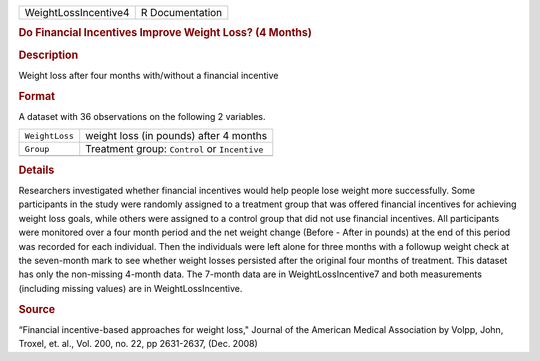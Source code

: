 .. container::

   .. container::

      ==================== ===============
      WeightLossIncentive4 R Documentation
      ==================== ===============

      .. rubric:: Do Financial Incentives Improve Weight Loss? (4
         Months)
         :name: do-financial-incentives-improve-weight-loss-4-months

      .. rubric:: Description
         :name: description

      Weight loss after four months with/without a financial incentive

      .. rubric:: Format
         :name: format

      A dataset with 36 observations on the following 2 variables.

      ============== =============================================
      ``WeightLoss`` weight loss (in pounds) after 4 months
      ``Group``      Treatment group: ``Control`` or ``Incentive``
      \              
      ============== =============================================

      .. rubric:: Details
         :name: details

      Researchers investigated whether financial incentives would help
      people lose weight more successfully. Some participants in the
      study were randomly assigned to a treatment group that was offered
      financial incentives for achieving weight loss goals, while others
      were assigned to a control group that did not use financial
      incentives. All participants were monitored over a four month
      period and the net weight change (Before - After in pounds) at the
      end of this period was recorded for each individual. Then the
      individuals were left alone for three months with a followup
      weight check at the seven-month mark to see whether weight losses
      persisted after the original four months of treatment. This
      dataset has only the non-missing 4-month data. The 7-month data
      are in WeightLossIncentive7 and both measurements (including
      missing values) are in WeightLossIncentive.

      .. rubric:: Source
         :name: source

      “Financial incentive-based approaches for weight loss," Journal of
      the American Medical Association by Volpp, John, Troxel, et. al.,
      Vol. 200, no. 22, pp 2631-2637, (Dec. 2008)
